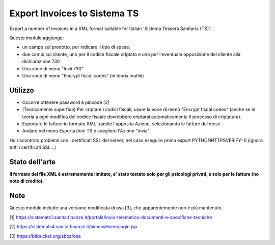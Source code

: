 Export Invoices to Sistema TS
=============================

Export a number of invoices in a XML format suitable for Italian 'Sistema Tessera Sanitaria (TS)'.

Questo modulo aggiunge:

* un campo sul prodotto, per indicare il tipo di spesa;
* due campi sul cliente, uno per il codice fiscale criptato e uno per l'eventuale opposizione del cliente alla dichiarazione 730
* Una voce di menù "Invii 730"
* Una voce di menù "Encrypt fiscal codes" (in teoria inutile)

Utilizzo
--------

* Occorre ottenere password e pincode [2]
* (Teoricamente superfluo) Per criptare i codici fiscali, usare la voce di menù "Encrypt fiscal codes" (anche se in teoria a ogni modifica del codice fiscale dovrebbero criptarsi automaticamente il processo di criptatura).
* Esportare le fatture in formato XML tramite l'apposita Azione, selezionando le fatture del mese
* Andare nel menù Esportazioni TS e scegliere l'Azione "invia"


Ho riscontrato problemi con i certificati SSL del server, nel caso eseguire prima export PYTHONHTTPSVERIFY=0
(ignora tutti i certificati SSL...)

Stato dell'arte
---------------
**Il formato del file XML è estremamente limitato, e' stato testato solo per gli psicologi privati, e solo per le fatture (no note di credito).**

Note
----
Questo modulo include una versione modificata di osa [3], che apparentemente non è più mantenuto.


[1] https://sistemats1.sanita.finanze.it/portale/invio-telematico-documenti-e-specifiche-tecniche

[2] https://sistemats4.sanita.finanze.it/simossHome/login.jsp

[3] https://bitbucket.org/sboz/osa

